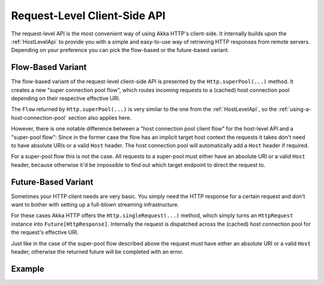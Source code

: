 .. _RequestLevelApi:

Request-Level Client-Side API
=============================

The request-level API is the most convenient way of using Akka HTTP's client-side. It internally builds upon the
:ref:`HostLevelApi` to provide you with a simple and easy-to-use way of retrieving HTTP responses from remote servers.
Depending on your preference you can pick the flow-based or the future-based variant.


Flow-Based Variant
------------------

The flow-based variant of the request-level client-side API is presented by the ``Http.superPool(...)`` method.
It creates a new "super connection pool flow", which routes incoming requests to a (cached) host connection pool
depending on their respective effective URI.

The ``Flow`` returned by ``Http.superPool(...)`` is very similar to the one from the :ref:`HostLevelApi`, so the
:ref:`using-a-host-connection-pool` section also applies here.

However, there is one notable difference between a "host connection pool client flow" for the host-level API and a
"super-pool flow":
Since in the former case the flow has an implicit target host context the requests it takes don't need to have absolute
URIs or a valid ``Host`` header. The host connection pool will automatically add a ``Host`` header if required.

For a super-pool flow this is not the case. All requests to a super-pool must either have an absolute URI or a valid
``Host`` header, because otherwise it'd be impossible to find out which target endpoint to direct the request to.


Future-Based Variant
--------------------

Sometimes your HTTP client needs are very basic. You simply need the HTTP response for a certain request and don't
want to bother with setting up a full-blown streaming infrastructure.

For these cases Akka HTTP offers the ``Http.singleRequest(...)`` method, which simply turns an ``HttpRequest`` instance
into ``Future[HttpResponse]``. Internally the request is dispatched across the (cached) host connection pool for the
request's effective URI.

Just like in the case of the super-pool flow described above the request must have either an absolute URI or a valid
``Host`` header, otherwise the returned future will be completed with an error.


Example
-------

.. includecode:: ../../code/docs/http/scaladsl/HttpClientExampleSpec.scala
   :include: single-request-example